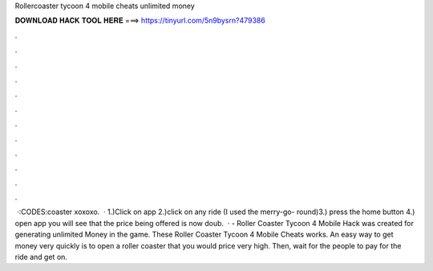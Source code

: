 Rollercoaster tycoon 4 mobile cheats unlimited money

𝐃𝐎𝐖𝐍𝐋𝐎𝐀𝐃 𝐇𝐀𝐂𝐊 𝐓𝐎𝐎𝐋 𝐇𝐄𝐑𝐄 ===> https://tinyurl.com/5n9bysrn?479386

.

.

.

.

.

.

.

.

.

.

.

.

 ·:CODES:coaster xoxoxo.  · 1.)Click on app 2.)click on any ride (I used the merry-go- round)3.) press the home button 4.) open app you will see that the price being offered is now doub.  · - Roller Coaster Tycoon 4 Mobile Hack was created for generating unlimited Money in the game. These Roller Coaster Tycoon 4 Mobile Cheats works. An easy way to get money very quickly is to open a roller coaster that you would price very high. Then, wait for the people to pay for the ride and get on.